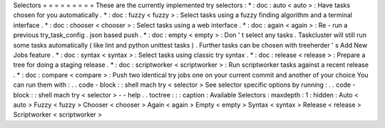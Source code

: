 Selectors
=
=
=
=
=
=
=
=
=
These
are
the
currently
implemented
try
selectors
:
*
:
doc
:
auto
<
auto
>
:
Have
tasks
chosen
for
you
automatically
.
*
:
doc
:
fuzzy
<
fuzzy
>
:
Select
tasks
using
a
fuzzy
finding
algorithm
and
a
terminal
interface
.
*
:
doc
:
chooser
<
chooser
>
:
Select
tasks
using
a
web
interface
.
*
:
doc
:
again
<
again
>
:
Re
-
run
a
previous
try_task_config
.
json
based
push
.
*
:
doc
:
empty
<
empty
>
:
Don
'
t
select
any
tasks
.
Taskcluster
will
still
run
some
tasks
automatically
(
like
lint
and
python
unittest
tasks
)
.
Further
tasks
can
be
chosen
with
treeherder
'
s
Add
New
Jobs
feature
.
*
:
doc
:
syntax
<
syntax
>
:
Select
tasks
using
classic
try
syntax
.
*
:
doc
:
release
<
release
>
:
Prepare
a
tree
for
doing
a
staging
release
.
*
:
doc
:
scriptworker
<
scriptworker
>
:
Run
scriptworker
tasks
against
a
recent
release
.
*
:
doc
:
compare
<
compare
>
:
Push
two
identical
try
jobs
one
on
your
current
commit
and
another
of
your
choice
You
can
run
them
with
:
.
.
code
-
block
:
:
shell
mach
try
<
selector
>
See
selector
specific
options
by
running
:
.
.
code
-
block
:
:
shell
mach
try
<
selector
>
-
-
help
.
.
toctree
:
:
:
caption
:
Available
Selectors
:
maxdepth
:
1
:
hidden
:
Auto
<
auto
>
Fuzzy
<
fuzzy
>
Chooser
<
chooser
>
Again
<
again
>
Empty
<
empty
>
Syntax
<
syntax
>
Release
<
release
>
Scriptworker
<
scriptworker
>
